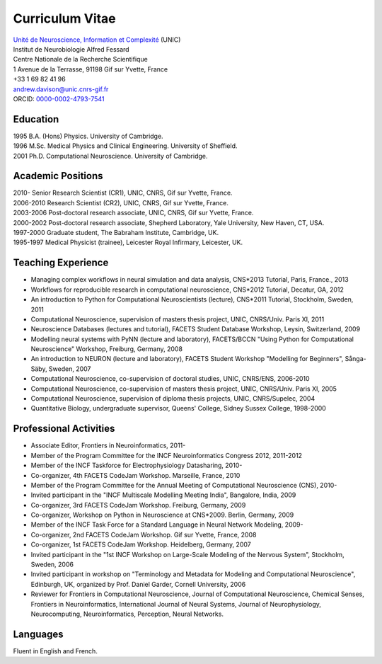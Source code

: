 ================
Curriculum Vitae
================

| `Unité de Neuroscience, Information et Complexité <http://www.unic.cnrs-gif.fr/>`_ (UNIC)
| Institut de Neurobiologie Alfred Fessard
| Centre Nationale de la Recherche Scientifique
| 1 Avenue de la Terrasse, 91198 Gif sur Yvette, France
| +33 1 69 82 41 96
| andrew.davison@unic.cnrs-gif.fr
| ORCID: `0000-0002-4793-7541 <http://orcid.org/0000-0002-4793-7541>`_


Education
=========

| 1995  B.A. (Hons) Physics. University of Cambridge.
| 1996  M.Sc. Medical Physics and Clinical Engineering. University of Sheffield.
| 2001  Ph.D. Computational Neuroscience. University of Cambridge.

Academic Positions
==================

| 2010-      Senior Research Scientist (CR1), UNIC, CNRS, Gif sur Yvette, France.
| 2006-2010  Research Scientist (CR2), UNIC, CNRS, Gif sur Yvette, France.
| 2003-2006  Post-doctoral research associate, UNIC, CNRS, Gif sur Yvette, France.
| 2000-2002  Post-doctoral research associate, Shepherd Laboratory, Yale University, New Haven, CT, USA.
| 1997-2000  Graduate student, The Babraham Institute, Cambridge, UK.
| 1995-1997  Medical Physicist (trainee), Leicester Royal Infirmary, Leicester, UK.

Teaching Experience
===================

- Managing complex workﬂows in neural simulation and data analysis, CNS*2013 Tutorial, Paris, France., 2013
- Workflows for reproducible research in computational neuroscience, CNS*2012 Tutorial, Decatur, GA, 2012
- An introduction to Python for Computational Neuroscientists (lecture), CNS*2011 Tutorial, Stockholm, Sweden, 2011
- Computational Neuroscience, supervision of masters thesis project, UNIC, CNRS/Univ. Paris XI, 2011
- Neuroscience Databases (lectures and tutorial), FACETS Student Database Workshop, Leysin, Switzerland, 2009
- Modelling neural systems with PyNN (lecture and laboratory), FACETS/BCCN "Using Python for Computational Neuroscience" Workshop, Freiburg, Germany, 2008
- An introduction to NEURON (lecture and laboratory), FACETS Student Workshop "Modelling for Beginners", Sånga-Säby, Sweden, 2007
- Computational Neuroscience, co-supervision of doctoral studies, UNIC, CNRS/ENS, 2006-2010
- Computational Neuroscience, co-supervision of masters thesis project, UNIC, CNRS/Univ. Paris XI, 2005
- Computational Neuroscience, supervision of diploma thesis projects, UNIC, CNRS/Supelec, 2004
- Quantitative Biology, undergraduate supervisor, Queens' College, Sidney Sussex College, 1998-2000

Professional Activities
=======================

- Associate Editor, Frontiers in Neuroinformatics, 2011-
- Member of the Program Committee for the INCF Neuroinformatics Congress 2012, 2011-2012
- Member of the INCF Taskforce for Electrophysiology Datasharing, 2010-
- Co-organizer, 4th FACETS CodeJam Workshop. Marseille, France, 2010
- Member of the Program Committee for the Annual Meeting of Computational Neuroscience (CNS), 2010-
- Invited participant in the "INCF Multiscale Modelling Meeting India", Bangalore, India, 2009
- Co-organizer, 3rd FACETS CodeJam Workshop. Freiburg, Germany, 2009
- Co-organizer, Workshop on Python in Neuroscience at CNS*2009. Berlin, Germany, 2009
- Member of the INCF Task Force for a Standard Language in Neural Network Modeling, 2009-
- Co-organizer, 2nd FACETS CodeJam Workshop. Gif sur Yvette, France, 2008
- Co-organizer, 1st FACETS CodeJam Workshop. Heidelberg, Germany, 2007
- Invited participant in the "1st INCF Workshop on Large-Scale Modeling of the Nervous System", Stockholm, Sweden, 2006
- Invited participant in workshop on "Terminology and Metadata for Modeling and Computational Neuroscience", Edinburgh, UK, organized by Prof. Daniel Garder, Cornell University, 2006
- Reviewer for Frontiers in Computational Neuroscience, Journal of Computational Neuroscience, Chemical Senses, Frontiers in Neuroinformatics, International Journal of Neural Systems, Journal of Neurophysiology, Neurocomputing, Neuroinformatics, Perception, Neural Networks.

Languages
=========

Fluent in English and French.

